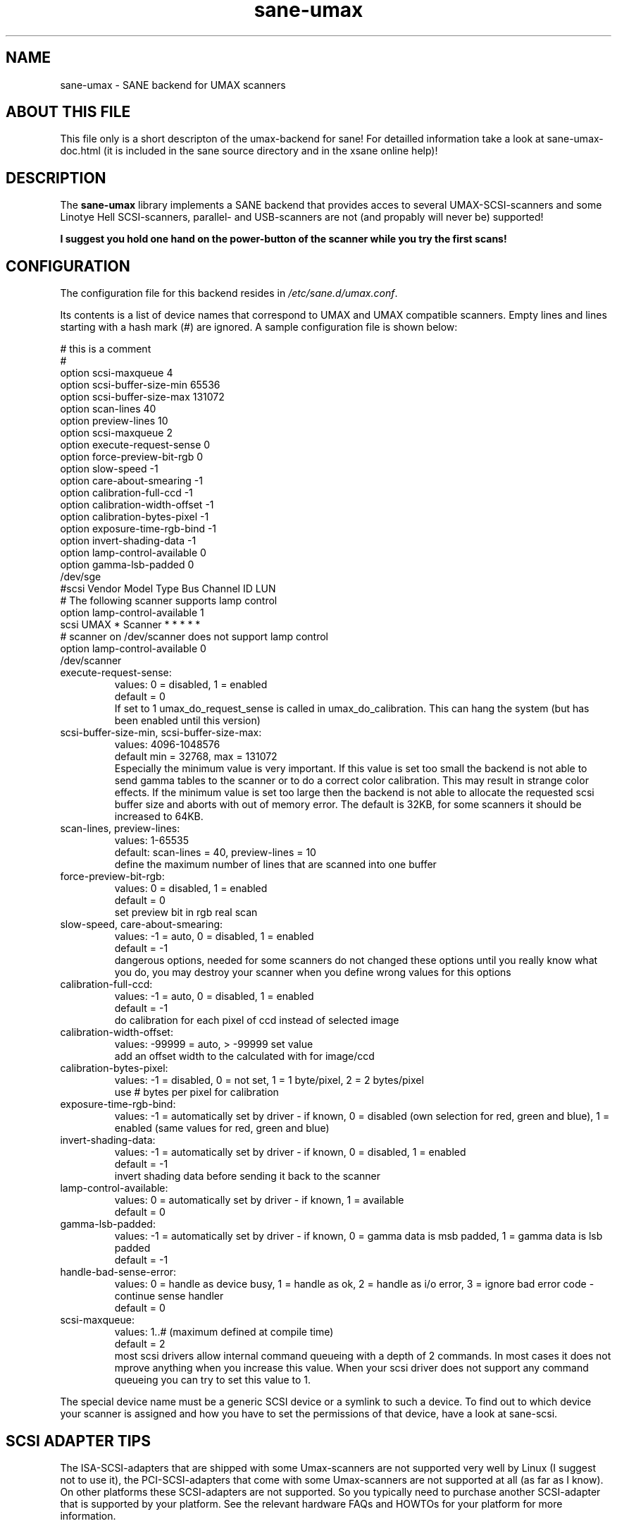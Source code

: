 '\" te
.TH sane-umax 5 "29 november 2002" "sane-backends 1.0.19" "SANE Scanner Access Now Easy"
.IX sane-umax

.SH NAME
sane-umax \- SANE backend for UMAX scanners

.SH ABOUT THIS FILE

This file only is a short descripton of the umax-backend for sane! For detailled information take a look at
sane-umax-doc.html (it is included in the sane source directory and in the xsane online help)!

.SH DESCRIPTION

The
.B sane-umax
library implements a SANE backend that provides acces to several UMAX-SCSI-scanners and some Linotye Hell SCSI-scanners,
parallel- and USB-scanners are not (and propably will never be) supported!

.B I suggest you hold one hand on the power-button of the scanner while you try the first scans!

.SH CONFIGURATION

The configuration file for this backend resides in 
.IR /etc/sane.d/umax.conf .

Its contents is a list of device names that correspond to UMAX and UMAX compatible scanners. Empty lines
and lines starting with a hash mark (#) are ignored. A sample configuration file is
shown below: 

.nf
 # this is a comment
 #
 option scsi-maxqueue 4
 option scsi-buffer-size-min 65536
 option scsi-buffer-size-max 131072
 option scan-lines 40
 option preview-lines 10
 option scsi-maxqueue 2
 option execute-request-sense 0
 option force-preview-bit-rgb 0
 option slow-speed -1
 option care-about-smearing -1
 option calibration-full-ccd -1
 option calibration-width-offset -1
 option calibration-bytes-pixel -1
 option exposure-time-rgb-bind -1
 option invert-shading-data -1 
 option lamp-control-available 0
 option gamma-lsb-padded 0
 /dev/sge 
\ 
 #scsi Vendor Model Type Bus Channel ID LUN 
 # The following scanner supports lamp control
 option lamp-control-available 1
 scsi UMAX * Scanner * * * * * 
\ 
 # scanner on /dev/scanner does not support lamp control
 option lamp-control-available 0
 /dev/scanner 
.fi

.TP
execute-request-sense:
values: 0 = disabled, 1 = enabled
.br
default = 0
.br
If set to 1 umax_do_request_sense is called in
umax_do_calibration. This can hang the system
(but has been enabled until this version)
.TP
scsi-buffer-size-min, scsi-buffer-size-max:
values: 4096-1048576
.br
default min = 32768, max = 131072
.br
Especially the minimum value is very important.
If this value is set too small the backend is not
able to send gamma tables to the scanner or to
do a correct color calibration. This may result in
strange color effects. If the minimum value is set
too large then the backend is not able to allocate
the requested scsi buffer size and aborts with
out of memory error. The default is 32KB, for
some scanners it should be increased to 64KB.
.TP
scan-lines, preview-lines:
values: 1-65535
.br
default: scan-lines = 40, preview-lines = 10
.br
define the maximum number of lines that are scanned
into one buffer
.TP
force-preview-bit-rgb:
values:
0 = disabled,
1 = enabled
.br
default = 0
.br
set preview bit in rgb real scan
.TP
slow-speed, care-about-smearing:
values:
-1 = auto,
0 = disabled,
1 = enabled
.br
default = -1
.br
dangerous options, needed for some scanners
do not changed these options until you really know
what you do, you may destroy your scanner when you
define wrong values for this options
.TP
calibration-full-ccd:
values:
-1 = auto,
0 = disabled,
1 = enabled
.br
default = -1
.br
do calibration for each pixel of ccd instead of
selected image
.TP
calibration-width-offset:
values: -99999 = auto, > -99999 set value
.br
add an offset width to the calculated with for
image/ccd
.TP
calibration-bytes-pixel:
values:
-1 = disabled,
0 = not set,
1 = 1 byte/pixel,
2 = 2 bytes/pixel
.br
use # bytes per pixel for calibration
.TP
exposure-time-rgb-bind:
values:
-1 = automatically set by driver \- if known,
0 = disabled (own selection for red, green and blue),
1 = enabled (same values for red, green and blue)
.TP
invert-shading-data:
values:
-1 = automatically set by driver \- if known,
0 = disabled,
1 = enabled
.br
default = -1
.br
invert shading data before sending it back to the scanner
.TP
lamp-control-available:
values:
0 = automatically set by driver \- if known,
1 = available
.br
default = 0
.TP
gamma-lsb-padded:
values:
-1 = automatically set by driver \- if known,
0 = gamma data is msb padded,
1 = gamma data is lsb padded
.br
default = -1
.TP
handle-bad-sense-error:
values:
0 = handle as device busy,
1 = handle as ok,
2 = handle as i/o error,
3 = ignore bad error code \- continue sense handler
.br
default = 0
.TP
scsi-maxqueue:
values:
1..# (maximum defined at compile time)
.br
default = 2
.br
most scsi drivers allow internal command queueing with a depth
of 2 commands. In most cases it does not mprove anything when you
increase this value. When your scsi driver does not support any
command queueing you can try to set this value to 1.

.PP
The special device name must be a generic SCSI device or a symlink to such a device.
To find out to which device your scanner is assigned and how you have to set the
permissions of that device, have a look at sane-scsi. 

.SH SCSI ADAPTER TIPS

The ISA-SCSI-adapters that are shipped with some Umax-scanners are not supported very
well by Linux (I suggest not to use it), the PCI-SCSI-adapters that come with some
Umax-scanners are not supported at all (as far as I know). On other platforms these
SCSI-adapters are not supported. So you typically need to purchase another SCSI-adapter
that is supported by your platform. See the relevant hardware FAQs and HOWTOs for your
platform for more information. 

The UMAX-scanners do block the scsi-bus for a few seconds while scanning. It is not
necessary to connect the scanner to its own SCSI-adapter. But if you need short
response time for your SCSI-harddisk (e.g. if your computer is a file-server) or
other scsi devices, I suggest you use an own SCSI-adapter for your UMAX-scanner.

If you have any problems with your Umax scanner, check your scsi chain
(cable length, termination, ...).

See also: sane-scsi(5)

.SH FILES

.TP
The backend configuration file:
.I /etc/sane.d/umax.conf
.TP
The static library implementing this backend:
.I /usr/lib/sane/libsane-umax.a
.TP
The shared library implementing this backend:
.I /usr/lib/sane/libsane-umax.so
(present on systems that support dynamic loading)

.SH ENVIRONMENT

.TP
.B SANE_DEBUG_UMAX
If the library was compiled with debug support enabled, this environment
variable controls the debug level for this backend. E.g., a value of 128
requests all debug output to be printed. Smaller levels reduce verbosity:
SANE_DEBUG_UMAX values

.ft CR
.nf
Number  Remark
\ 
 0       print important errors (printed each time)
 1       print errors
 2       print sense
 3       print warnings
 4       print scanner-inquiry
 5       print informations
 6       print less important informations
 7       print called procedures
 8       print reader_process messages
 10      print called sane-init-routines
 11      print called sane-procedures
 12      print sane infos
 13      print sane option-control messages
.fi
.ft R

.TP
Example:
export SANE_DEBUG_UMAX=8

.SH BUGS

X-resolutions greater than 600 dpi sometimes make problems


.\" Oracle has added the ARC stability level to this manual page
.SH ATTRIBUTES
See
.BR attributes (5)
for descriptions of the following attributes:
.sp
.TS
box;
cbp-1 | cbp-1
l | l .
ATTRIBUTE TYPE	ATTRIBUTE VALUE 
=
Availability	image/scanner/xsane/sane-backends
=
Stability	Uncommitted
.TE 
.PP
.SH SEE ALSO
sane(7)

.SH AUTHOR

Oliver Rauch

.SH EMAIL-CONTACT
Oliver.Rauch@Rauch-Domain.DE


.SH NOTES

.\" Oracle has added source availability information to this manual page
This software was built from source available at https://java.net/projects/solaris-userland.  The original community source was downloaded from  ftp://ftp2.sane-project.org/pub/sane/old-versions/sane-backends-1.0.19/sane-backends-1.0.19.tar.gz

Further information about this software can be found on the open source community website at http://www.sane-project.org/.
